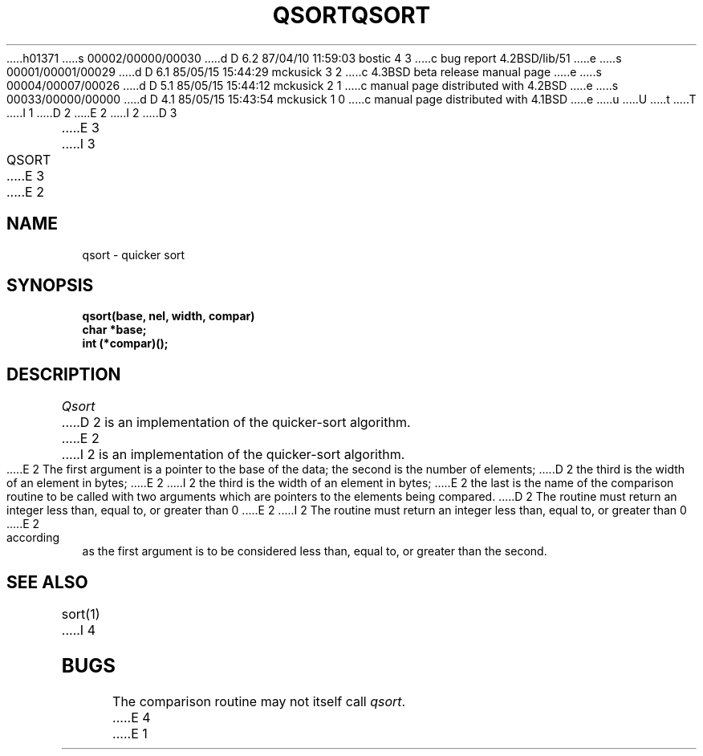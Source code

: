 h01371
s 00002/00000/00030
d D 6.2 87/04/10 11:59:03 bostic 4 3
c bug report 4.2BSD/lib/51
e
s 00001/00001/00029
d D 6.1 85/05/15 15:44:29 mckusick 3 2
c 4.3BSD beta release manual page
e
s 00004/00007/00026
d D 5.1 85/05/15 15:44:12 mckusick 2 1
c manual page distributed with 4.2BSD
e
s 00033/00000/00000
d D 4.1 85/05/15 15:43:54 mckusick 1 0
c manual page distributed with 4.1BSD
e
u
U
t
T
I 1
.\" Copyright (c) 1980 Regents of the University of California.
.\" All rights reserved.  The Berkeley software License Agreement
.\" specifies the terms and conditions for redistribution.
.\"
.\"	%W% (Berkeley) %G%
.\"
D 2
.TH QSORT 3 
E 2
I 2
D 3
.TH QSORT 3  "19 January 1983"
E 3
I 3
.TH QSORT 3  "%Q%"
E 3
E 2
.UC 4
.SH NAME
qsort \- quicker sort
.SH SYNOPSIS
.nf
.B qsort(base, nel, width, compar)
.B char *base;
.B int (*compar)();
.fi
.SH DESCRIPTION
.I Qsort
D 2
is an implementation
of the quicker-sort algorithm.
E 2
I 2
is an implementation of the quicker-sort algorithm.
E 2
The first argument is a pointer to the base of the data;
the second is the number of elements;
D 2
the third is the width of an element
in bytes;
E 2
I 2
the third is the width of an element in bytes;
E 2
the last is the name of the comparison routine
to be called with two arguments which are pointers
to the elements being compared.
D 2
The routine must return
an integer less than, equal to, or greater than 0
E 2
I 2
The routine must return an integer less than, equal to, or greater than 0
E 2
according as the first argument is to be considered
less than, equal to, or greater than the second.
.SH "SEE ALSO"
sort(1)
I 4
.SH BUGS
The comparison routine may not itself call \fIqsort\fP.
E 4
E 1
